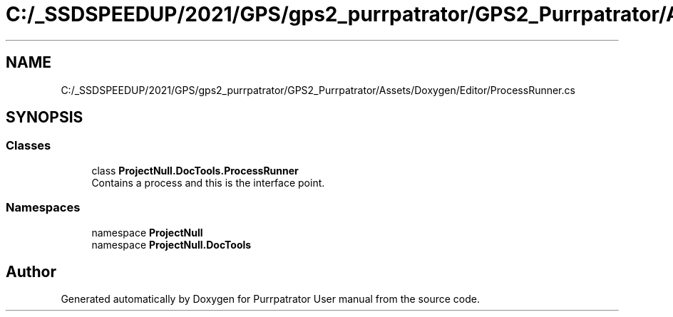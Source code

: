 .TH "C:/_SSDSPEEDUP/2021/GPS/gps2_purrpatrator/GPS2_Purrpatrator/Assets/Doxygen/Editor/ProcessRunner.cs" 3 "Mon Apr 18 2022" "Purrpatrator User manual" \" -*- nroff -*-
.ad l
.nh
.SH NAME
C:/_SSDSPEEDUP/2021/GPS/gps2_purrpatrator/GPS2_Purrpatrator/Assets/Doxygen/Editor/ProcessRunner.cs
.SH SYNOPSIS
.br
.PP
.SS "Classes"

.in +1c
.ti -1c
.RI "class \fBProjectNull\&.DocTools\&.ProcessRunner\fP"
.br
.RI "Contains a process and this is the interface point\&. "
.in -1c
.SS "Namespaces"

.in +1c
.ti -1c
.RI "namespace \fBProjectNull\fP"
.br
.ti -1c
.RI "namespace \fBProjectNull\&.DocTools\fP"
.br
.in -1c
.SH "Author"
.PP 
Generated automatically by Doxygen for Purrpatrator User manual from the source code\&.
